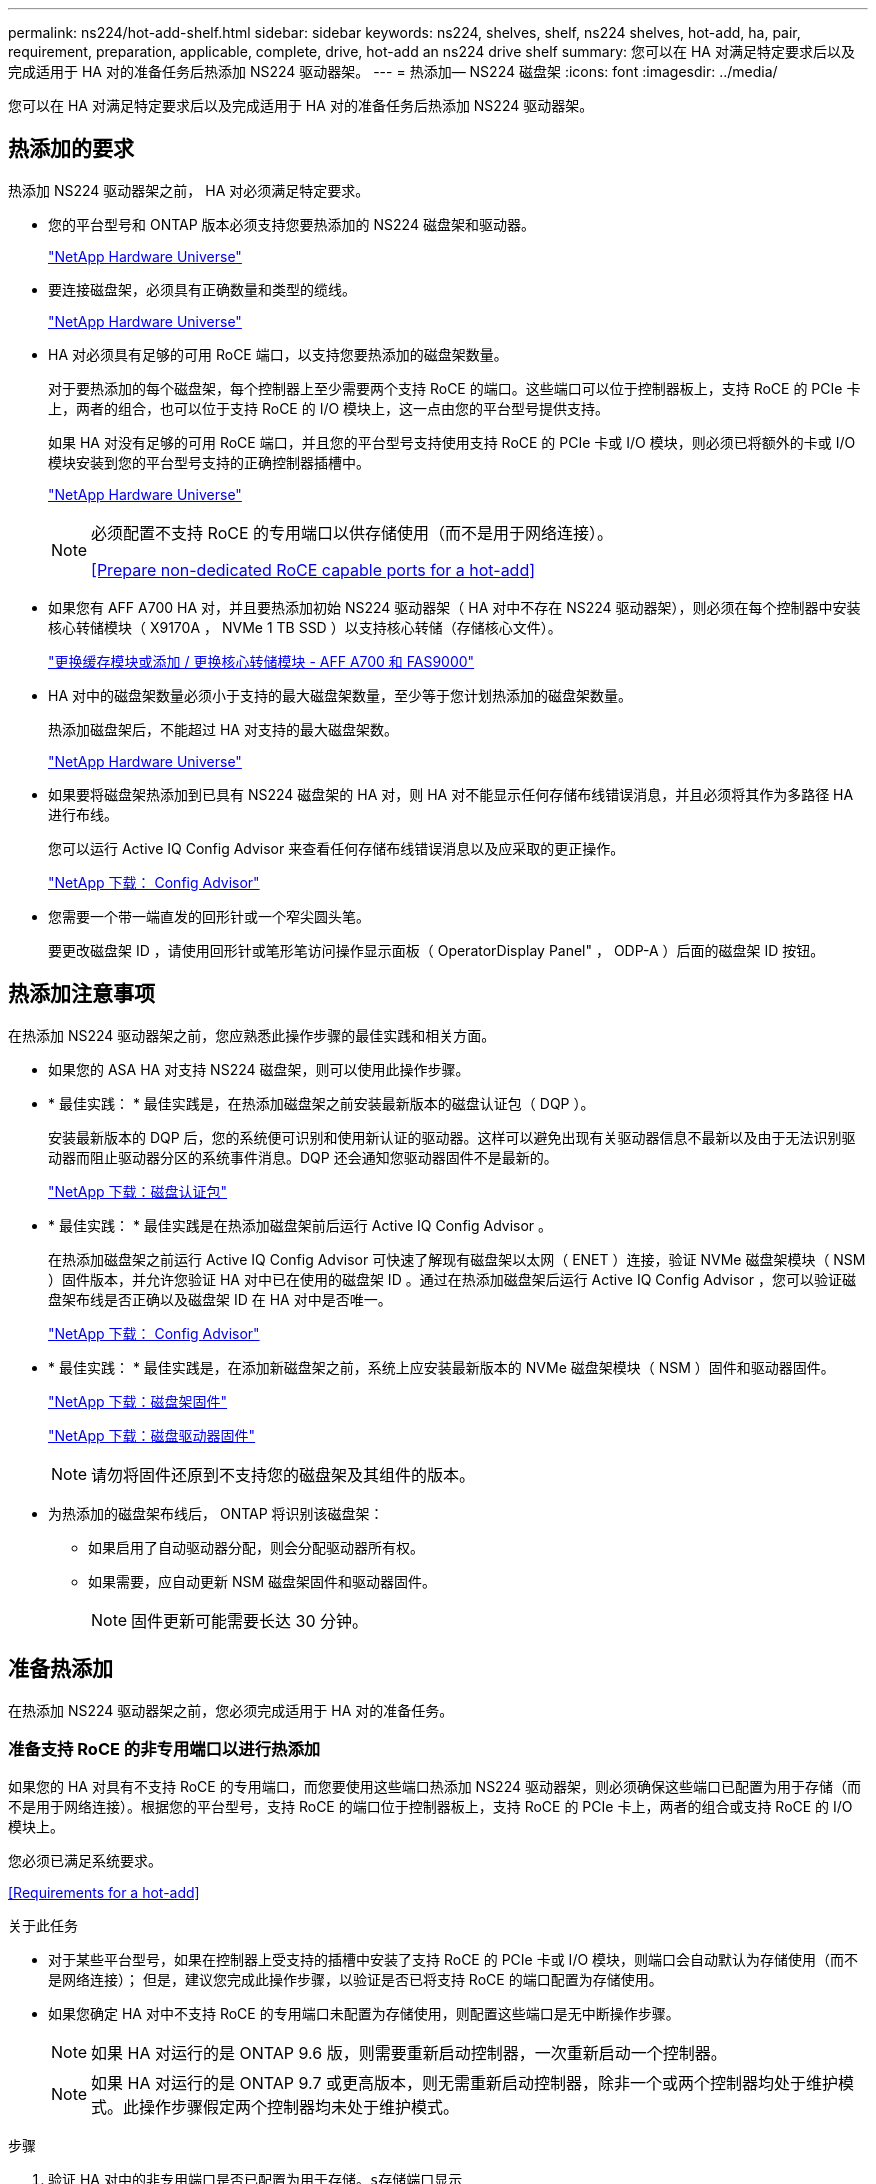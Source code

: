 ---
permalink: ns224/hot-add-shelf.html 
sidebar: sidebar 
keywords: ns224, shelves, shelf, ns224 shelves, hot-add, ha, pair, requirement, preparation, applicable, complete, drive, hot-add an ns224 drive shelf 
summary: 您可以在 HA 对满足特定要求后以及完成适用于 HA 对的准备任务后热添加 NS224 驱动器架。 
---
= 热添加— NS224 磁盘架
:icons: font
:imagesdir: ../media/


[role="lead"]
您可以在 HA 对满足特定要求后以及完成适用于 HA 对的准备任务后热添加 NS224 驱动器架。



== 热添加的要求

[role="lead"]
热添加 NS224 驱动器架之前， HA 对必须满足特定要求。

* 您的平台型号和 ONTAP 版本必须支持您要热添加的 NS224 磁盘架和驱动器。
+
https://hwu.netapp.com["NetApp Hardware Universe"]

* 要连接磁盘架，必须具有正确数量和类型的缆线。
+
https://hwu.netapp.com["NetApp Hardware Universe"]

* HA 对必须具有足够的可用 RoCE 端口，以支持您要热添加的磁盘架数量。
+
对于要热添加的每个磁盘架，每个控制器上至少需要两个支持 RoCE 的端口。这些端口可以位于控制器板上，支持 RoCE 的 PCIe 卡上，两者的组合，也可以位于支持 RoCE 的 I/O 模块上，这一点由您的平台型号提供支持。

+
如果 HA 对没有足够的可用 RoCE 端口，并且您的平台型号支持使用支持 RoCE 的 PCIe 卡或 I/O 模块，则必须已将额外的卡或 I/O 模块安装到您的平台型号支持的正确控制器插槽中。

+
https://hwu.netapp.com["NetApp Hardware Universe"]

+
[NOTE]
====
必须配置不支持 RoCE 的专用端口以供存储使用（而不是用于网络连接）。

<<Prepare non-dedicated RoCE capable ports for a hot-add>>

====
* 如果您有 AFF A700 HA 对，并且要热添加初始 NS224 驱动器架（ HA 对中不存在 NS224 驱动器架），则必须在每个控制器中安装核心转储模块（ X9170A ， NVMe 1 TB SSD ）以支持核心转储（存储核心文件）。
+
link:../fas9000/caching-module-and-core-dump-module-replace.html["更换缓存模块或添加 / 更换核心转储模块 - AFF A700 和 FAS9000"]

* HA 对中的磁盘架数量必须小于支持的最大磁盘架数量，至少等于您计划热添加的磁盘架数量。
+
热添加磁盘架后，不能超过 HA 对支持的最大磁盘架数。

+
https://hwu.netapp.com["NetApp Hardware Universe"]

* 如果要将磁盘架热添加到已具有 NS224 磁盘架的 HA 对，则 HA 对不能显示任何存储布线错误消息，并且必须将其作为多路径 HA 进行布线。
+
您可以运行 Active IQ Config Advisor 来查看任何存储布线错误消息以及应采取的更正操作。

+
https://mysupport.netapp.com/site/tools/tool-eula/activeiq-configadvisor["NetApp 下载： Config Advisor"]

* 您需要一个带一端直发的回形针或一个窄尖圆头笔。
+
要更改磁盘架 ID ，请使用回形针或笔形笔访问操作显示面板（ OperatorDisplay Panel" ， ODP-A ）后面的磁盘架 ID 按钮。





== 热添加注意事项

[role="lead"]
在热添加 NS224 驱动器架之前，您应熟悉此操作步骤的最佳实践和相关方面。

* 如果您的 ASA HA 对支持 NS224 磁盘架，则可以使用此操作步骤。
* * 最佳实践： * 最佳实践是，在热添加磁盘架之前安装最新版本的磁盘认证包（ DQP ）。
+
安装最新版本的 DQP 后，您的系统便可识别和使用新认证的驱动器。这样可以避免出现有关驱动器信息不最新以及由于无法识别驱动器而阻止驱动器分区的系统事件消息。DQP 还会通知您驱动器固件不是最新的。

+
https://mysupport.netapp.com/NOW/download/tools/diskqual/["NetApp 下载：磁盘认证包"]

* * 最佳实践： * 最佳实践是在热添加磁盘架前后运行 Active IQ Config Advisor 。
+
在热添加磁盘架之前运行 Active IQ Config Advisor 可快速了解现有磁盘架以太网（ ENET ）连接，验证 NVMe 磁盘架模块（ NSM ）固件版本，并允许您验证 HA 对中已在使用的磁盘架 ID 。通过在热添加磁盘架后运行 Active IQ Config Advisor ，您可以验证磁盘架布线是否正确以及磁盘架 ID 在 HA 对中是否唯一。

+
https://mysupport.netapp.com/site/tools/tool-eula/activeiq-configadvisor["NetApp 下载： Config Advisor"]

* * 最佳实践： * 最佳实践是，在添加新磁盘架之前，系统上应安装最新版本的 NVMe 磁盘架模块（ NSM ）固件和驱动器固件。
+
https://mysupport.netapp.com/site/downloads/firmware/disk-shelf-firmware["NetApp 下载：磁盘架固件"]

+
https://mysupport.netapp.com/site/downloads/firmware/disk-drive-firmware["NetApp 下载：磁盘驱动器固件"]

+

NOTE: 请勿将固件还原到不支持您的磁盘架及其组件的版本。

* 为热添加的磁盘架布线后， ONTAP 将识别该磁盘架：
+
** 如果启用了自动驱动器分配，则会分配驱动器所有权。
** 如果需要，应自动更新 NSM 磁盘架固件和驱动器固件。
+

NOTE: 固件更新可能需要长达 30 分钟。







== 准备热添加

[role="lead"]
在热添加 NS224 驱动器架之前，您必须完成适用于 HA 对的准备任务。



=== 准备支持 RoCE 的非专用端口以进行热添加

[role="lead"]
如果您的 HA 对具有不支持 RoCE 的专用端口，而您要使用这些端口热添加 NS224 驱动器架，则必须确保这些端口已配置为用于存储（而不是用于网络连接）。根据您的平台型号，支持 RoCE 的端口位于控制器板上，支持 RoCE 的 PCIe 卡上，两者的组合或支持 RoCE 的 I/O 模块上。

您必须已满足系统要求。

<<Requirements for a hot-add>>

.关于此任务
* 对于某些平台型号，如果在控制器上受支持的插槽中安装了支持 RoCE 的 PCIe 卡或 I/O 模块，则端口会自动默认为存储使用（而不是网络连接）； 但是，建议您完成此操作步骤，以验证是否已将支持 RoCE 的端口配置为存储使用。
* 如果您确定 HA 对中不支持 RoCE 的专用端口未配置为存储使用，则配置这些端口是无中断操作步骤。
+

NOTE: 如果 HA 对运行的是 ONTAP 9.6 版，则需要重新启动控制器，一次重新启动一个控制器。

+

NOTE: 如果 HA 对运行的是 ONTAP 9.7 或更高版本，则无需重新启动控制器，除非一个或两个控制器均处于维护模式。此操作步骤假定两个控制器均未处于维护模式。



.步骤
. 验证 HA 对中的非专用端口是否已配置为用于存储。`s存储端口显示`
+
您可以在任一控制器模块上输入命令。

+
如果 HA 对运行的是 ONTAP 9.8 或更高版本，则非专用端口在 `Mode` 列中显示 `storage` 。

+
如果 HA 对运行的是 ONTAP 9.7 或 9.6 ，则非专用端口会在 `is dedicated ？` 中显示 `false` 列中，也会在 `State` 列中显示 `enabled` 。

. 如果配置了非专用端口以供存储使用，则可以使用此操作步骤。
+
否则，您需要完成步骤 3 到步骤 6 来配置端口。

+
[NOTE]
====
如果未配置非专用端口以供存储使用，则命令输出将显示以下内容：

如果 HA 对运行的是 ONTAP 9.8 或更高版本，则非专用端口会在 `Mode` 列中显示 `network` 。

如果 HA 对运行的是 ONTAP 9.7 或 9.6 ，则非专用端口会在 `is dedicated ？`` 中显示 `false` 列中，也会在 `State` 列中显示 `d已标记` 。

====
. 在其中一个控制器模块上配置非专用端口以供存储使用：
+
您必须对要配置的每个端口重复适用的命令。

+
[cols="1,3"]
|===
| 如果 HA 对正在运行 ... | 那么 ... 


 a| 
ONTAP 9.8 或更高版本
 a| 
`storage port modify -node node name -port port name -mode storage`



 a| 
ONTAP 9.7 或 9.6
 a| 
`storage port enable -node node name -port port port name`

|===
. 如果 HA 对运行的是 ONTAP 9.6 ，请重新启动控制器模块以使端口更改生效： `ssystem node reboot -node node name -reason reason for the reboot`
+
否则，请转至下一步。

+

NOTE: 重新启动可能需要长达 15 分钟。

. 对第二个控制器模块重复步骤：
+
[cols="1,3"]
|===
| 如果 HA 对正在运行 ... | 那么 ... 


 a| 
ONTAP 9.7 或更高版本
 a| 
.. 重复步骤 3 。
.. 转至步骤 6. 。




 a| 
ONTAP 9.6
 a| 
.. 重复步骤 3 和 4 。
+

NOTE: 第一个控制器必须已完成重新启动。

.. 转至步骤 6. 。


|===
. 验证是否已为两个控制器模块上的非专用端口配置用于存储： `storage port show`
+
您可以在任一控制器模块上输入命令。

+
如果 HA 对运行的是 ONTAP 9.8 或更高版本，则非专用端口在 `Mode` 列中显示 `storage` 。

+
如果 HA 对运行的是 ONTAP 9.7 或 9.6 ，则非专用端口会在 `is dedicated ？` 中显示 `false` 列中，也会在 `State` 列中显示 `enabled` 。





=== 准备 AFF A700 ， AFF A800 或 AFF A400 HA 对以热添加第二个磁盘架

[role="lead"]
如果您有一个 AFF A700 ， AFF A800 或 AFF A400 HA 对，其中一个 NS224 驱动器架通过缆线连接到每个控制器上一组支持 RoCE 的端口，则必须重新对该架进行布线（在安装了其他支持 RoCE 的 PCIe 卡或 I/O 模块之后） 在热添加第二个磁盘架之前，请在每个控制器上的两组端口之间执行此操作。

.开始之前
* 您必须已满足系统要求。
+
<<Requirements for a hot-add>>

* 您必须已启用您安装的支持 RoCE 的 PCIe 卡或 I/O 模块上的端口。
+
<<Prepare non-dedicated RoCE capable ports for a hot-add>>



.关于此任务
* 如果您的磁盘架具有多路径 HA 连接，则为端口连接重新布线是一种无中断操作步骤。
+
您可以在每个控制器上的两组端口之间重新对第一个磁盘架进行布线，以便在热添加第二个磁盘架时，这两个磁盘架的连接弹性都更高。

* 在此操作步骤期间，一次移动一根缆线，以始终保持与磁盘架的连接。


.步骤
. 根据您的平台型号，在每个控制器上的两组端口之间重新连接现有磁盘架的连接。
+

NOTE: 移动缆线无需等待从一个端口拔下缆线与将缆线插入另一个端口之间的时间。

+
[cols="1,3"]
|===
| 如果您有 ... | 那么 ... 


 a| 
AFF A700 HA 对
 a| 

NOTE: 这些子步骤假定已将现有磁盘架连接到每个控制器上插槽 3 中支持 RoCE 的 I/O 模块。

[NOTE]
====
如果需要，您可以参考两个磁盘架配置中显示现有单个磁盘架和已重新布线的磁盘架的布线图。

<<Cable a hot-add shelf for an AFF A700 HA pair>>

====
.. 在控制器 A 上，将缆线从插槽 3 端口 b 移至插槽 7 端口 b
.. 对控制器 B 重复相同的缆线移动操作




 a| 
AFF A800 HA 对
 a| 

NOTE: 这些子步骤假定已将现有磁盘架连接到每个控制器上插槽 5 中支持 RoCE 的 PCIe 卡。

[NOTE]
====
如果需要，您可以参考两个磁盘架配置中显示现有单个磁盘架和已重新布线的磁盘架的布线图。

<<Cable a hot-add shelf for an AFF A800 HA pair>>

====
.. 在控制器 A 上，将缆线从插槽 5 端口 2 （ e5b ）移至插槽 3 端口 2 （ e3b ）。
.. 对控制器 B 重复相同的缆线移动操作




 a| 
AFF A400 HA 对
 a| 
[NOTE]
====
如果需要，您可以参考两个磁盘架配置中显示现有单个磁盘架和已重新布线的磁盘架的布线图。

<<Cable a hot-add shelf for an AFF A400 HA pair>>

====
.. 在控制器 A 上，将缆线从端口 e0d 移至插槽 5 端口 2 （ e5b ）。
.. 对控制器 B 重复相同的缆线移动操作


|===
. 验证重新连接的磁盘架是否已正确布线。
+
如果生成任何布线错误，请按照提供的更正操作进行操作。

+
https://mysupport.netapp.com/site/tools/tool-eula/activeiq-configadvisor["NetApp 下载： Config Advisor"]





=== 准备手动分配驱动器所有权以进行热添加

[role="lead"]
如果要为要热添加的 NS224 驱动器架手动分配驱动器所有权，则需要禁用自动驱动器分配（如果已启用）。

您必须已满足系统要求。

<<Requirements for a hot-add>>

如果磁盘架中的驱动器将由 HA 对中的两个控制器模块拥有，则需要手动分配驱动器所有权。

.步骤
. 验证是否已启用自动驱动器分配： `storage disk option show`
+
您可以在任一控制器模块上输入命令。

+
如果启用了自动驱动器分配，则输出会在 `Auto Assign` 列中显示 `on` （对于每个控制器模块）。

. 如果启用了自动驱动器分配，请将其禁用： `storage disk option modify -node node_name -autodassign off`
+
您必须在两个控制器模块上禁用自动驱动器分配。





== 安装驱动器架以进行热添加

[role="lead"]
安装新的 NS224 驱动器架涉及到将磁盘架安装到机架或机柜中，连接电源线（自动打开磁盘架电源），然后设置磁盘架 ID 。

.开始之前
* 您必须已满足系统要求。
+
<<Requirements for a hot-add>>

* 您必须已完成适用的准备过程。
+
<<Prepare for a hot-add>>



.步骤
. 使用随磁盘架提供的安装宣传单安装磁盘架随附的导轨安装套件。
+

NOTE: 请勿使用法兰安装磁盘架。

. 使用安装宣传单将磁盘架安装并固定到支架以及机架或机柜上。
+

NOTE: 满载的 NS224 磁盘架的重量最多可达 66.78 磅（ 30.29 千克），需要两个人抬起或使用液压升降机。请避免移除磁盘架组件（从磁盘架前部或后部）以减少磁盘架重量，因为磁盘架重量会变得不平衡。

. 将电源线连接到磁盘架，使用电源线固定器将其固定，然后将电源线连接到不同的电源以提高故障恢复能力。
+
连接到电源时，磁盘架将通电；它没有电源开关。正常运行时，电源的双色 LED 将呈绿色亮起。

. 将磁盘架 ID 设置为 HA 对中唯一的数字：
+
有关更多详细说明，请参见：

+
link:change-shelf-id.html["更改磁盘架 ID — NS224 磁盘架"]

+
.. 拆下左端盖，找到 LED 右侧的小孔。
.. 将回形针或类似工具的一端插入小孔中，以到达磁盘架 ID 按钮。
.. 按住按钮（最长 15 秒），直到数字显示屏上的第一个数字闪烁，然后释放按钮。
+

NOTE: 如果此 ID 闪烁所需时间超过 15 秒，请再次按住此按钮，确保一直按此按钮。

.. 按下并释放此按钮可将此数字向前移动，直到达到所需数字 0 到 9 为止。
.. 重复子步骤 4c 和 4d 以设置磁盘架 ID 的第二个数字。
+
此数字可能需要长达三秒（而不是 15 秒）的时间才会闪烁。

.. 按住按钮，直到第二个数字停止闪烁。
+
大约 5 秒钟后，两个数字开始闪烁，并且耗时值上的琥珀色 LED 亮起。

.. 重新启动磁盘架以使磁盘架 ID 生效。
+
您必须从磁盘架上拔下两根电源线，等待 10 秒，然后重新插入。

+
电源恢复供电后，其双色 LED 将呈绿色亮起。







== 为驱动器架布线以进行热添加

[role="lead"]
您可以为要热添加的每个 NS224 驱动器架布线，以便每个磁盘架与 HA 对中的每个控制器模块有两个连接。根据您要热添加的磁盘架数量以及您的平台型号，您可以在控制器板上，支持 RoCE 的 PCIe 卡上，两者的组合或支持 RoCE 的 I/O 模块上使用支持 RoCE 的端口。



=== 为热添加布线时的注意事项

[role="lead"]
在为热添加的磁盘架布线之前，熟悉正确的缆线连接器方向以及 NS224 NSM 驱动器磁盘架模块上端口的位置和标记会很有帮助。

* 插入缆线时，连接器拉片朝上。
+
正确插入缆线后，它会卡入到位。

+
连接缆线的两端后，磁盘架和控制器端口 LNK （绿色） LED 将亮起。如果端口 LNK LED 不亮，请重新拔插缆线。

+
image::../media/oie_cable_pull_tab_up.png[OIE 缆线拉片向上]

* 您可以使用下图帮助您以物理方式识别磁盘架 NSM 端口 e0a 和 e0b ：
+
image::../media/drw_ns224_back_ports.png[DRW nss224 后端端口]





=== 为 FAS500f 或 AFF A250 HA 对的热添加磁盘架布线

[role="lead"]
如果需要更多存储，您可以将 NS224 驱动器架热添加到 FAS500f 或 AFF A250 HA 对中。

.开始之前
* 您必须已满足系统要求。
+
<<Requirements for a hot-add>>

* 您必须已完成适用的准备过程。
+
<<Prepare for a hot-add>>

* 您必须已安装磁盘架，打开其电源并设置磁盘架 ID 。
+
<<Install a drive shelf for a hot-add>>



从平台机箱背面看，左侧支持 RoCE 的卡端口为端口 "A" （ e1a ），右侧端口为端口 "b" （ e1b ）。

.步骤
. 为磁盘架连接布线：
+
.. 使用缆线将磁盘架 NSM A 端口 e0a 连接到控制器 A 插槽 1 端口 A （ e1a ）。
.. 使用缆线将磁盘架 NSM A 端口 e0b 连接到控制器 B 插槽 1 端口 b （ e1b ）。
.. 使用缆线将磁盘架 NSM B 端口 e0a 连接到控制器 B 插槽 1 端口 A （ e1a ）。
.. 使用缆线将磁盘架 NSM B 端口 e0b 连接到控制器 A 插槽 1 端口 b （ e1b ）。+ 下图显示了完成后的磁盘架布线。
+
image::../media/drw_ns224_aff250_fas500f_1shelf.gif[DRW nss224 aff250 fas500f 1 个磁盘架]



. 验证热添加磁盘架的布线是否正确。
+
如果生成任何布线错误，请按照提供的更正操作进行操作。

+
https://mysupport.netapp.com/site/tools/tool-eula/activeiq-configadvisor["NetApp 下载： Config Advisor"]

. 如果在准备此操作步骤时禁用了自动驱动器分配，则需要手动分配驱动器所有权，然后根据需要重新启用自动驱动器分配。
+
否则，您将使用此操作步骤。

+
<<Complete the hot-add>>





=== 为 AFF A700 HA 对的热添加磁盘架布线

[role="lead"]
如何为 AFF A700 HA 对中的 NS224 驱动器架布线，取决于您要热添加的磁盘架数量以及控制器模块上使用的支持 RoCE 的端口集数量（一个或两个）。

.开始之前
* 您必须已满足系统要求。
+
<<Requirements for a hot-add>>

* 您必须已完成适用的准备过程。
+
<<Prepare for a hot-add>>

* 您必须已安装磁盘架，打开其电源并设置磁盘架 ID 。
+
<<Install a drive shelf for a hot-add>>



.步骤
. 如果要在每个控制器模块上使用一组支持 RoCE 的端口（一个支持 RoCE 的 I/O 模块）热添加一个磁盘架，而这是 HA 对中唯一的 NS224 磁盘架，请完成以下子步骤。
+
否则，请转至下一步。

+

NOTE: 此步骤假定您在每个控制器模块上的插槽 3 中安装了支持 RoCE 的 I/O 模块，而不是插槽 7 。

+
.. 使用缆线将磁盘架 NSM A 端口 e0a 连接到控制器 A 插槽 3 端口 a
.. 使用缆线将磁盘架 NSM A 端口 e0b 连接到控制器 B 插槽 3 端口 b
.. 使用缆线将磁盘架 NSM B 端口 e0a 连接到控制器 B 插槽 3 端口 a
.. 使用缆线将磁盘架 NSM B 端口 e0b 连接到控制器 A 插槽 3 端口 b
+
下图显示了在每个控制器模块中使用一个支持 RoCE 的 I/O 模块为一个热添加磁盘架布线：

+
image::../media/drw_ns224_a700_1shelf.png[DRW nss224 a700 1 个磁盘架]



. 如果要在每个控制器模块中使用两组支持 RoCE 的端口（两个支持 RoCE 的 I/O 模块）热添加一个或两个磁盘架，请完成相应的子步骤。
+
[cols="1,3"]
|===
| 磁盘架 | 布线 


 a| 
磁盘架 1
 a| 

NOTE: 这些子步骤假定您开始布线时使用的是将磁盘架端口 e0a 连接到插槽 3 中支持 RoCE 的 I/O 模块，而不是插槽 7 。

.. 使用缆线将 NSM A 端口 e0a 连接到控制器 A 插槽 3 端口 a
.. 使用缆线将 NSM A 端口 e0b 连接到控制器 B 插槽 7 端口 b
.. 使用缆线将 NSM B 端口 e0a 连接到控制器 B 插槽 3 端口 a
.. 使用缆线将 NSM B 端口 e0b 连接到控制器 A 插槽 7 端口 b
.. 如果要热添加第二个磁盘架，请完成 `Shelf 2` 子步骤；否则，请转至步骤 3 。




 a| 
磁盘架 2
 a| 

NOTE: 这些子步骤假定您开始布线时使用的是将磁盘架端口 e0a 连接到插槽 7 中支持 RoCE 的 I/O 模块，而不是插槽 3 （与磁盘架 1 的布线子步骤相关）。

.. 使用缆线将 NSM A 端口 e0a 连接到控制器 A 插槽 7 端口 a
.. 使用缆线将 NSM A 端口 e0b 连接到控制器 B 插槽 3 端口 b
.. 使用缆线将 NSM B 端口 e0a 连接到控制器 B 插槽 7 端口 a
.. 使用缆线将 NSM B 端口 e0b 连接到控制器 A 插槽 3 端口 b
.. 转至步骤 3 。


|===
+
下图显示了第一个和第二个热添加磁盘架的布线：

+
image::../media/drw_ns224_a700_2shelves.png[DRW nss224 a700 2 个磁盘架]

. 验证热添加磁盘架的布线是否正确。
+
如果生成任何布线错误，请按照提供的更正操作进行操作。

+
https://mysupport.netapp.com/site/tools/tool-eula/activeiq-configadvisor["NetApp 下载： Config Advisor"]

. 如果在准备此操作步骤时禁用了自动驱动器分配，则需要手动分配驱动器所有权，然后根据需要重新启用自动驱动器分配。
+
否则，您将使用此操作步骤。

+
<<Complete the hot-add>>





=== 为 AFF A800 HA 对的热添加磁盘架布线

[role="lead"]
如何为 AFF A800 HA 对中的 NS224 驱动器架布线取决于您要热添加的磁盘架数量以及控制器模块上使用的支持 RoCE 的端口集数量（一个或两个）。

.开始之前
* 您必须已满足系统要求。
+
<<Requirements for a hot-add>>

* 您必须已完成适用的准备过程。
+
<<Prepare for a hot-add>>

* 您必须已安装磁盘架，打开其电源并设置磁盘架 ID 。
+
<<Install a drive shelf for a hot-add>>



.步骤
. 如果要在每个控制器模块上使用一组支持 RoCE 的端口（一个支持 RoCE 的 PCIe 卡）热添加一个磁盘架，而这是 HA 对中唯一的 NS224 磁盘架，请完成以下子步骤。
+
否则，请转至下一步。

+

NOTE: 此步骤假定您已在插槽 5 中安装支持 RoCE 的 PCIe 卡。

+
.. 使用缆线将磁盘架 NSM A 端口 e0a 连接到控制器 A 插槽 5 端口 a
.. 使用缆线将磁盘架 NSM A 端口 e0b 连接到控制器 B 插槽 5 端口 b
.. 使用缆线将磁盘架 NSM B 端口 e0a 连接到控制器 B 插槽 5 端口 a
.. 使用缆线将磁盘架 NSM B 端口 e0b 连接到控制器 A 插槽 5 端口 b
+
下图显示了在每个控制器模块上使用一个支持 RoCE 的 PCIe 卡为一个热添加磁盘架布线：

+
image::../media/drw_ns224_a800_1shelf.png[DRW nss224 a800 1 个磁盘架]



. 如果要在每个控制器模块上使用两组支持 RoCE 的端口（两个支持 RoCE 的 PCIe 卡）热添加一个或两个磁盘架，请完成相应的子步骤。
+

NOTE: 此步骤假定您已在插槽 5 和插槽 3 中安装了支持 RoCE 的 PCIe 卡。

+
[cols="1,3"]
|===
| 磁盘架 | 布线 


 a| 
磁盘架 1
 a| 

NOTE: 这些子步骤假定您正在通过将磁盘架端口 e0a 连接到插槽 5 中支持 RoCE 的 PCIe 卡（而不是插槽 3 ）来开始布线。

.. 使用缆线将 NSM A 端口 e0a 连接到控制器 A 插槽 5 端口 a
.. 使用缆线将 NSM A 端口 e0b 连接到控制器 B 插槽 3 端口 b
.. 使用缆线将 NSM B 端口 e0a 连接到控制器 B 插槽 5 端口 a
.. 使用缆线将 NSM B 端口 e0b 连接到控制器 A 插槽 3 端口 b
.. 如果要热添加第二个磁盘架，请完成 `Shelf 2` 子步骤；否则，请转至步骤 3 。




 a| 
磁盘架 2
 a| 

NOTE: 这些子步骤假定您开始使用缆线将磁盘架端口 e0a 连接到插槽 3 中支持 RoCE 的 PCIe 卡，而不是插槽 5 （与磁盘架 1 的布线子步骤相关）。

.. 使用缆线将 NSM A 端口 e0a 连接到控制器 A 插槽 3 端口 a
.. 使用缆线将 NSM A 端口 e0b 连接到控制器 B 插槽 5 端口 b
.. 使用缆线将 NSM B 端口 e0a 连接到控制器 B 插槽 3 端口 a
.. 使用缆线将 NSM B 端口 e0b 连接到控制器 A 插槽 5 端口 b
.. 转至步骤 3 。


|===
+
下图显示了两个热添加磁盘架的布线：

+
image::../media/drw_ns224_a800_2shelves.png[DRW nss224 a800 2 个磁盘架]

. 验证热添加磁盘架的布线是否正确。
+
如果生成任何布线错误，请按照提供的更正操作进行操作。

+
https://mysupport.netapp.com/site/tools/tool-eula/activeiq-configadvisor["NetApp 下载： Config Advisor"]

. 如果在准备此操作步骤时禁用了自动驱动器分配，则需要手动分配驱动器所有权，然后根据需要重新启用自动驱动器分配。
+
否则，您将使用此操作步骤。

+
<<Complete the hot-add>>





=== 为 AFF A400 HA 对的热添加磁盘架布线

[role="lead"]
如何为 AFF A400 HA 对中的 NS224 驱动器架布线，取决于您要热添加的磁盘架数量以及控制器模块上使用的支持 RoCE 的端口集数量（一个或两个）。

.开始之前
* 您必须已满足系统要求。
+
<<Requirements for a hot-add>>

* 您必须已完成适用的准备过程。
+
<<Prepare for a hot-add>>

* 您必须已安装磁盘架，打开其电源并设置磁盘架 ID 。
+
<<Install a drive shelf for a hot-add>>



.步骤
. 如果要在每个控制器模块上使用一组支持 RoCE 的端口（板载支持 RoCE 的端口）热添加一个磁盘架，而这是 HA 对中唯一的 NS224 磁盘架，请完成以下子步骤。
+
否则，请转至下一步。

+
.. 使用缆线将磁盘架 NSM A 端口 e0a 连接到控制器 A 端口 e0c 。
.. 使用缆线将磁盘架 NSM A 端口 e0b 连接到控制器 B 端口 e0d 。
.. 使用缆线将磁盘架 NSM B 端口 e0a 连接到控制器 B 端口 e0c 。
.. 使用缆线将磁盘架 NSM B 端口 e0b 连接到控制器 A 端口 e0d 。
+
下图显示了在每个控制器模块上使用一组支持 RoCE 的端口为一个热添加磁盘架布线：

+
image::../media/drw_ns224_a400_1shelf.png[DRW nss224 a400 1 个磁盘架]



. 如果要在每个控制器模块上使用两组支持 RoCE 的端口（板载端口和 PCIe 卡支持 RoCE 的端口）热添加一个或两个磁盘架，请完成以下子步骤。
+
[cols="1,3"]
|===
| 磁盘架 | 布线 


 a| 
磁盘架 1
 a| 
.. 使用缆线将 NSM A 端口 e0a 连接到控制器 A 端口 e0c 。
.. 使用缆线将 NSM A 端口 e0b 连接到控制器 B 插槽 5 端口 b
.. 使用缆线将 NSM B 端口 e0a 连接到控制器 B 端口 e0c 。
.. 使用缆线将 NSM B 端口 e0b 连接到控制器 A 插槽 5 端口 b
.. 如果要热添加第二个磁盘架，请完成 `Shelf 2` 子步骤；否则，请转至步骤 3 。




 a| 
磁盘架 2
 a| 
.. 使用缆线将 NSM A 端口 e0a 连接到控制器 A 插槽 5 端口 a
.. 使用缆线将 NSM A 端口 e0b 连接到控制器 B 端口 e0d 。
.. 使用缆线将 NSM B 端口 e0a 连接到控制器 B 插槽 5 端口 a
.. 使用缆线将 NSM B 端口 e0b 连接到控制器 A 端口 e0d 。
.. 转至步骤 3 。


|===
+
下图显示了两个热添加磁盘架的布线：

+
image::../media/drw_ns224_a400_2shelves.png[DRW nss224 a400 2 个磁盘架]

. 验证热添加磁盘架的布线是否正确。
+
如果生成任何布线错误，请按照提供的更正操作进行操作。

+
https://mysupport.netapp.com/site/tools/tool-eula/activeiq-configadvisor["NetApp 下载： Config Advisor"]

. 如果在准备此操作步骤时禁用了自动驱动器分配，则需要手动分配驱动器所有权，然后根据需要重新启用自动驱动器分配。
+
否则，您将使用此操作步骤。

+
<<Complete the hot-add>>





=== 为 AFF A320 HA 对的热添加磁盘架布线

[role="lead"]
需要额外存储时，可以使用缆线将另一个 NS224 驱动器架连接到现有 HA 对。

.开始之前
* 您必须已满足系统要求。
+
<<Requirements for a hot-add>>

* 您必须已完成适用的准备过程。
+
<<Prepare for a hot-add>>

* 您必须已安装磁盘架，打开其电源并设置磁盘架 ID 。
+
<<Install a drive shelf for a hot-add>>



此操作步骤假定您的 AFF A320 HA 对具有现有 NS224 磁盘架，并且您要热添加第二个磁盘架。

.步骤
. 用缆线将磁盘架连接到控制器模块。
+
.. 使用缆线将 NSM A 端口 e0a 连接到控制器 A 端口 e0e 。
.. 使用缆线将 NSM A 端口 e0b 连接到控制器 B 端口 e0b 。
.. 使用缆线将 NSM B 端口 e0a 连接到控制器 B 端口 e0e 。
.. 使用缆线将 NSM B 端口 e0b 连接到控制器 A 端口 e0b 。+ 下图显示了热添加磁盘架（磁盘架 2 ）的布线：
+
image::../media/drw_ns224_a320_2shelves_direct_attached.png[DRW nss224 A320 2 个直连磁盘架]



. 验证热添加磁盘架的布线是否正确。
+
如果生成任何布线错误，请按照提供的更正操作进行操作。

+
https://mysupport.netapp.com/site/tools/tool-eula/activeiq-configadvisor["NetApp 下载： Config Advisor"]

. 如果在准备此操作步骤时禁用了自动驱动器分配，则需要手动分配驱动器所有权，然后根据需要重新启用自动驱动器分配。
+
否则，您将使用此操作步骤。

+
<<Complete the hot-add>>





== 完成热添加

[role="lead"]
如果在准备 NS224 驱动器架热添加时禁用了自动驱动器分配，则需要手动分配驱动器所有权，然后根据需要重新启用自动驱动器分配。

您必须已按照 HA 对的说明为磁盘架布线。

<<Cable a drive shelf for a hot-add>>

.步骤
. 显示所有未分配的驱动器： `storage disk show -container-type unassigned`
+
您可以在任一控制器模块上输入命令。

. 分配每个驱动器： `storage disk assign -disk disk_name -owner owner_name`
+
您可以在任一控制器模块上输入命令。

+
您可以使用通配符一次分配多个驱动器。

. 如果需要，请重新启用自动驱动器分配： `storage disk option modify -node node_name -autodassign on`
+
您必须在两个控制器模块上重新启用自动驱动器分配。


